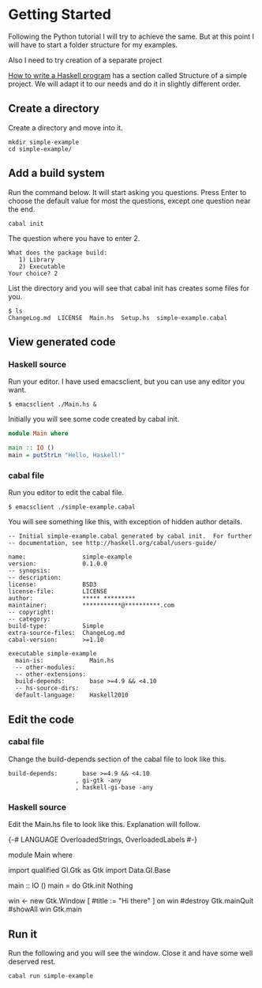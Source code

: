 * Getting Started

Following the Python tutorial I will try to achieve the same. But at this point
I will have to start a folder structure for my examples.

Also I need to try creation of a separate project

[[https://wiki.haskell.org/How_to_write_a_Haskell_program][How to write a Haskell program]] has a section called Structure of a simple
project. We will adapt it to our needs and do it in slightly different order.

** Create a directory
Create a directory and move into it.
#+BEGIN_EXAMPLE
mkdir simple-example
cd simple-example/
#+END_EXAMPLE

** Add a build system
Run the command below. It will start asking you questions. Press Enter to choose
the default value for most the questions, except one question near the end.

#+BEGIN_EXAMPLE
cabal init
#+END_EXAMPLE

The question where you have to enter 2.
#+BEGIN_EXAMPLE
What does the package build:
   1) Library
   2) Executable
Your choice? 2
#+END_EXAMPLE

List the directory and you will see that cabal init has creates some files for
you.
#+BEGIN_EXAMPLE
$ ls
ChangeLog.md  LICENSE  Main.hs  Setup.hs  simple-example.cabal
#+END_EXAMPLE

** View generated code

*** Haskell source
Run your editor. I have used emacsclient, but you can use any editor you want.
#+BEGIN_EXAMPLE
$ emacsclient ./Main.hs &
#+END_EXAMPLE

Initially you will see some code created by cabal init.
#+BEGIN_SRC haskell
  module Main where

  main :: IO ()
  main = putStrLn "Hello, Haskell!"
#+END_SRC

*** cabal file

Run you editor to edit the cabal file.
#+BEGIN_EXAMPLE
$ emacsclient ./simple-example.cabal
#+END_EXAMPLE

You will see something like this, with exception of hidden author details.
#+BEGIN_EXAMPLE
-- Initial simple-example.cabal generated by cabal init.  For further
-- documentation, see http://haskell.org/cabal/users-guide/

name:                simple-example
version:             0.1.0.0
-- synopsis:
-- description:
license:             BSD3
license-file:        LICENSE
author:              ***** *********
maintainer:          ***********@**********.com
-- copyright:
-- category:
build-type:          Simple
extra-source-files:  ChangeLog.md
cabal-version:       >=1.10

executable simple-example
  main-is:             Main.hs
  -- other-modules:
  -- other-extensions:
  build-depends:       base >=4.9 && <4.10
  -- hs-source-dirs:
  default-language:    Haskell2010
#+END_EXAMPLE

** Edit the code

*** cabal file
Change the build-depends section of the cabal file to look like this.
#+BEGIN_EXAMPLE
  build-depends:       base >=4.9 && <4.10
                     , gi-gtk -any
                     , haskell-gi-base -any
#+END_EXAMPLE

*** Haskell source
Edit the Main.hs file to look like this. Explanation will follow.
#+BEGIN_EXAMPLE haskell
  {-# LANGUAGE OverloadedStrings, OverloadedLabels #-}

  module Main where

  import qualified GI.Gtk as Gtk
  import Data.GI.Base

  main :: IO ()
  main = do
    Gtk.init Nothing

    win <- new Gtk.Window [ #title := "Hi there" ]
    on win #destroy Gtk.mainQuit
    #showAll win
    Gtk.main

#+END_EXAMPLE

** Run it
Run the following and you will see the window. Close it and have some well
deserved rest.
#+BEGIN_EXAMPLE
cabal run simple-example
#+END_EXAMPLE
